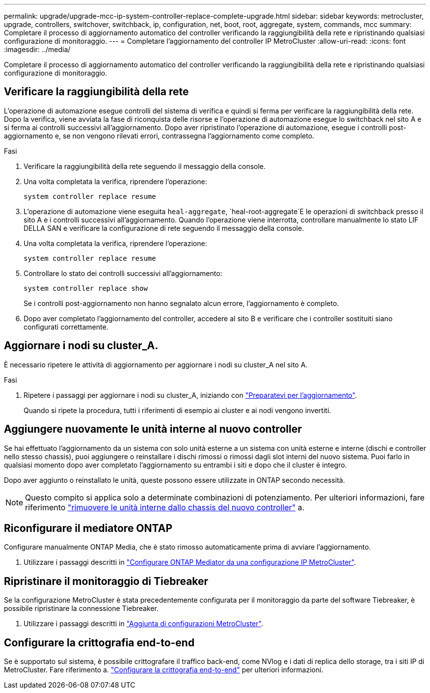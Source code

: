 ---
permalink: upgrade/upgrade-mcc-ip-system-controller-replace-complete-upgrade.html 
sidebar: sidebar 
keywords: metrocluster, upgrade, controllers, switchover, switchback, ip, configuration, net, boot, root, aggregate, system, commands, mcc 
summary: Completare il processo di aggiornamento automatico del controller verificando la raggiungibilità della rete e ripristinando qualsiasi configurazione di monitoraggio. 
---
= Completare l'aggiornamento del controller IP MetroCluster
:allow-uri-read: 
:icons: font
:imagesdir: ../media/


[role="lead"]
Completare il processo di aggiornamento automatico del controller verificando la raggiungibilità della rete e ripristinando qualsiasi configurazione di monitoraggio.



== Verificare la raggiungibilità della rete

L'operazione di automazione esegue controlli del sistema di verifica e quindi si ferma per verificare la raggiungibilità della rete. Dopo la verifica, viene avviata la fase di riconquista delle risorse e l'operazione di automazione esegue lo switchback nel sito A e si ferma ai controlli successivi all'aggiornamento. Dopo aver ripristinato l'operazione di automazione, esegue i controlli post-aggiornamento e, se non vengono rilevati errori, contrassegna l'aggiornamento come completo.

.Fasi
. Verificare la raggiungibilità della rete seguendo il messaggio della console.
. Una volta completata la verifica, riprendere l'operazione:
+
`system controller replace resume`

. L'operazione di automazione viene eseguita `heal-aggregate`, `heal-root-aggregate`E le operazioni di switchback presso il sito A e i controlli successivi all'aggiornamento. Quando l'operazione viene interrotta, controllare manualmente lo stato LIF DELLA SAN e verificare la configurazione di rete seguendo il messaggio della console.
. Una volta completata la verifica, riprendere l'operazione:
+
`system controller replace resume`

. Controllare lo stato dei controlli successivi all'aggiornamento:
+
`system controller replace show`

+
Se i controlli post-aggiornamento non hanno segnalato alcun errore, l'aggiornamento è completo.

. Dopo aver completato l'aggiornamento del controller, accedere al sito B e verificare che i controller sostituiti siano configurati correttamente.




== Aggiornare i nodi su cluster_A.

È necessario ripetere le attività di aggiornamento per aggiornare i nodi su cluster_A nel sito A.

.Fasi
. Ripetere i passaggi per aggiornare i nodi su cluster_A, iniziando con link:upgrade-mcc-ip-system-controller-replace-supported-platforms.html["Preparatevi per l'aggiornamento"].
+
Quando si ripete la procedura, tutti i riferimenti di esempio ai cluster e ai nodi vengono invertiti.





== Aggiungere nuovamente le unità interne al nuovo controller

Se hai effettuato l'aggiornamento da un sistema con solo unità esterne a un sistema con unità esterne e interne (dischi e controller nello stesso chassis), puoi aggiungere o reinstallare i dischi rimossi o rimossi dagli slot interni del nuovo sistema. Puoi farlo in qualsiasi momento dopo aver completato l'aggiornamento su entrambi i siti e dopo che il cluster è integro.

Dopo aver aggiunto o reinstallato le unità, queste possono essere utilizzate in ONTAP secondo necessità.


NOTE: Questo compito si applica solo a determinate combinazioni di potenziamento. Per ulteriori informazioni, fare riferimento link:upgrade-mcc-ip-system-controller-replace-restore-hba-set-ha.html#remove-internal-drives-from-the-chassis-on-the-new-controller["rimuovere le unità interne dallo chassis del nuovo controller"] a.



== Riconfigurare il mediatore ONTAP

Configurare manualmente ONTAP Media, che è stato rimosso automaticamente prima di avviare l'aggiornamento.

. Utilizzare i passaggi descritti in link:../install-ip/task_configuring_the_ontap_mediator_service_from_a_metrocluster_ip_configuration.html["Configurare ONTAP Mediator da una configurazione IP MetroCluster"].




== Ripristinare il monitoraggio di Tiebreaker

Se la configurazione MetroCluster è stata precedentemente configurata per il monitoraggio da parte del software Tiebreaker, è possibile ripristinare la connessione Tiebreaker.

. Utilizzare i passaggi descritti in http://docs.netapp.com/ontap-9/topic/com.netapp.doc.hw-metrocluster-tiebreaker/GUID-7259BCA4-104C-49C6-BAD0-1068CA2A3DA5.html["Aggiunta di configurazioni MetroCluster"].




== Configurare la crittografia end-to-end

Se è supportato sul sistema, è possibile crittografare il traffico back-end, come NVlog e i dati di replica dello storage, tra i siti IP di MetroCluster. Fare riferimento a. link:../maintain/task-configure-encryption.html["Configurare la crittografia end-to-end"] per ulteriori informazioni.
